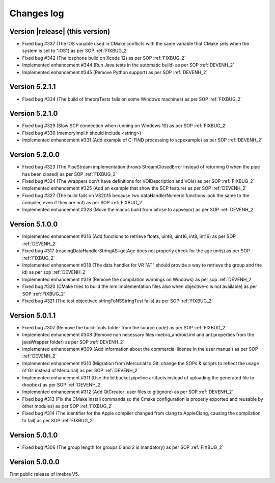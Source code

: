 .. _changes-log-label:

Changes log
===========

Version |release| (this version)
--------------------------------

- Fixed bug #337 (The IOS variable used in CMake conflicts with the same variable that CMake sets when the system is set to "iOS") as per SOP :ref:`FIXBUG_2`
- Fixed bug #342 (The iosphone build on Xcode 12) as per SOP :ref:`FIXBUG_2`
- Implemented enhancement #344 (Run Java tests in the automatic build) as per SOP :ref:`DEVENH_2`
- Implemented enhancement #345 (Remove Python support) as per SOP :ref:`DEVENH_2`

Version 5.2.1.1
--------------------------------

- Fixed bug #334 (The build of ImebraTests fails on some Windows machines) as per SOP :ref:`FIXBUG_2`

Version 5.2.1.0
--------------------------------

- Fixed bug #329 (Slow SCP connection when running on Windows 10) as per SOP :ref:`FIXBUG_2`
- Fixed bug #330 (memoryImpl.h should include <string>)
- Implemented enhancement #331 (Add example of C-FIND processing to scpexample) as per SOP :ref:`DEVENH_2`

Version 5.2.0.0
--------------------------------

- Fixed bug #323 (The PipeStream implementation throws StreamClosedError instead of returning 0 when the pipe has been closed) as per SOP :ref:`FIXBUG_2`
- Fixed bug #324 (The wrappers don't have definitions for VOIDescription and VOIs) as per SOP :ref:`FIXBUG_2`
- Implemented enhancement #325 (Add an example that show the SCP feature) as per SOP :ref:`DEVENH_2`
- Fixed bug #327 (The build fails on VS2015 because two dataHandlerNumeric functions look the same to the compiler, even if they are not) as per SOP :ref:`FIXBUG_2`
- Implemented enhancement #328 (Move the macos build from bitrise to appveyor) as per SOP :ref:`DEVENH_2`

Version 5.1.0.0
--------------------------------

- Implemented enhancement #316 (Add functions to retrieve floats, uint8, uint16, int8, int16) as per SOP :ref:`DEVENH_2`
- Fixed bug #317 (readingDataHandlerStringAS::getAge does not properly check for the age units) as per SOP :ref:`FIXBUG_2`
- Implemented enhancement #318 (The data handler for VR "AT" should provide a way to retrieve the group and the id) as per sop :ref:`DEVENH_2`
- Implemented enhancement #319 (Remove the compilation warnings on Windows) as per sop :ref:`DEVENH_2`
- Fixed bug #320 (CMake tries to build the mm implementation files also when objective-c is not available) as per SOP :ref:`FIXBUG_2`
- Fixed bug #321 (The test objectivec.stringToNSStringTest fails) as per SOP :ref:`FIXBUG_2`

Version 5.0.1.1
--------------------------------

- Fixed bug #307 (Remove the build-tools folder from the source code) as per SOP :ref:`FIXBUG_2`
- Implemented enhancement #308 (Remove non necessary files imebra_android.iml and ant.properties from the javaWrapper folder) as per SOP :ref:`DEVENH_2`
- Implemented enhancement #309 (Add information about the commercial license in the user manual) as per SOP :ref:`DEVENH_2`
- Implemented enhancement #310 (Migration from Mercurial to Git: change the SOPs & scripts to reflect the usage of Git instead of Mercurial) as per SOP :ref:`DEVENH_2`
- Implemented enhancement #311 (Use the bitbucket pipeline artifacts instead of uploading the generated file to dropbox) as per SOP :ref:`DEVENH_2`
- Implemented enhancement #312 (Add QtCreator .user files to gitignore) as per SOP :ref:`DEVENH_2`
- Fixed bug #313 (Fix the CMake install commands so the Cmake configuration is properly exported and reusable by other modules) as per SOP :ref:`FIXBUG_2`
- Fixed bug #314 (The identifier for the Apple compiler changed from clang to AppleClang, causing the compilation to fail) as per SOP :ref:`FIXBUG_2`


Version 5.0.1.0
--------------------------------

- Fixed bug #306 (The group length for groups 0 and 2 is mandatory) as per SOP :ref:`FIXBUG_2`

Version 5.0.0.0
--------------------------------

First public release of Imebra V5.

